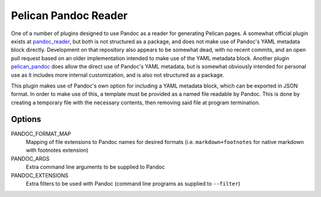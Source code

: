 Pelican Pandoc Reader
=====================

One of a number of plugins designed to use Pandoc as a reader for generating
Pelican pages. A somewhat official plugin exists at
`pandoc_reader <https://github.com/liob/pandoc_reader>`_, but both is not structured as
a package, and does not make use of Pandoc's YAML metadata block directly.
Development on that repository also appears to be somewhat dead, with no recent
commits, and an open pull request based on an older implementation intended to
make use of the YAML metadata block.
Another plugin `pelican_pandoc <https://github.com/kdheepak/pelican_pandoc>`_
does allow the direct use of Pandoc's YAML metadata, but is somewhat obviously
intended for personal use as it includes more internal customization, and is
also not structured as a package.

This plugin makes use of Pandoc's own option for including a YAML metadata block, which can be exported in JSON format.
In order to make use of this, a template must be provided as a named file readable by Pandoc.
This is done by creating a temporary file with the necessary contents, then removing said file at program termination.

Options
-------

PANDOC_FORMAT_MAP
   Mapping of file extensions to Pandoc names for desired formats
   (i.e. ``markdown+footnotes`` for native markdown with footnotes extension)

PANDOC_ARGS
    Extra command line arguments to be supplied to Pandoc

PANDOC_EXTENSIONS
    Extra filters to be used with Pandoc (command line programs as supplied to ``--filter``)
